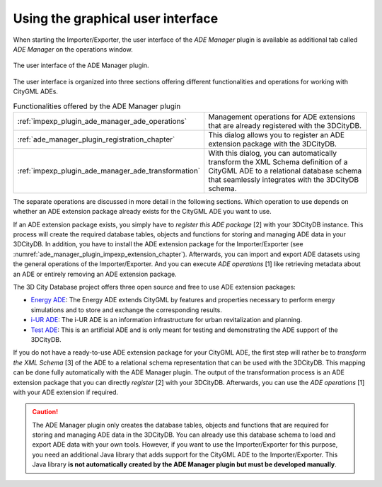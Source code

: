 Using the graphical user interface
----------------------------------

When starting the Importer/Exporter, the user interface of the
*ADE Manager* plugin is available as additional tab called
*ADE Manager* on the operations window.

.. figure:: /media/ade_manager_plugin_gui.png
   :name: ade_manager_plugin_gui
   :align: center

   The user interface of the ADE Manager plugin.

The user interface is organized into three sections offering
different functionalities and operations for working with CityGML ADEs.

.. list-table:: Functionalities offered by the ADE Manager plugin
   :name: ade_manager_plugin_gui_functionalities
   :widths: 30 70

   * - | :ref:`impexp_plugin_ade_manager_ade_operations`
     - | Management operations for ADE extensions that are already registered with the 3DCityDB.
   * - | :ref:`ade_manager_plugin_registration_chapter`
     - | This dialog allows you to register an ADE extension package with the 3DCityDB.
   * - | :ref:`impexp_plugin_ade_manager_ade_transformation`
     - | With this dialog, you can automatically transform the XML Schema definition of a CityGML ADE to a relational database schema that seamlessly integrates with the 3DCityDB schema.

The separate operations are discussed in more detail in the following sections.
Which operation to use depends on whether an ADE extension package already
exists for the CityGML ADE you want to use.

If an ADE extension package exists,
you simply have to *register this ADE package* [2] with your 3DCityDB instance. This
process will create the required database tables, objects and functions for storing
and managing ADE data in your 3DCityDB. In addition, you have to install
the ADE extension package for the Importer/Exporter (see :numref:`ade_manager_plugin_impexp_extension_chapter`).
Afterwards, you can import and export ADE datasets using the general
operations of the Importer/Exporter. And you can execute *ADE operations* [1]
like retrieving metadata about an ADE or entirely removing an ADE extension package.

The 3D City Database project offers three open source and free to use ADE extension
packages:

- `Energy ADE <https://github.com/3dcitydb/energy-ade-citydb>`_: The Energy ADE extends
  CityGML by features and properties necessary to perform energy simulations and to store
  and exchange the corresponding results.
- `i-UR ADE <https://github.com/3dcitydb/iur-ade-citydb>`_: The i-UR ADE is an information
  infrastructure for urban revitalization and planning.
- `Test ADE <https://github.com/3dcitydb/extension-test-ade>`_: This is an artificial ADE
  and is only meant for testing and demonstrating the ADE support of the 3DCityDB.

If you do not have a ready-to-use ADE extension package for your CityGML ADE,
the first step will rather be to *transform the XML Schema* [3] of the ADE to a
relational schema representation that can be used with the 3DCityDB. This
mapping can be done fully automatically with the ADE Manager plugin. The output
of the transformation process is an ADE extension package that you can
directly *register* [2] with your 3DCityDB. Afterwards, you can use the
*ADE operations* [1] with your ADE extension if required.

.. caution::
   The ADE Manager plugin only creates the database tables, objects and
   functions that are required for storing and managing ADE data in the
   3DCityDB. You can already use this database schema to load and export ADE
   data with your own tools. However, if you want to use the Importer/Exporter
   for this purpose, you need an additional Java library that adds support for
   the CityGML ADE to the Importer/Exporter. This Java library
   **is not automatically created by the ADE Manager plugin but must
   be developed manually**.